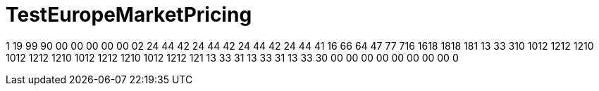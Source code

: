 ifndef::ROOT_PATH[:ROOT_PATH: ../../../../..]
ifndef::RESOURCES_PATH[:RESOURCES_PATH: {ROOT_PATH}/../../data/default]

[#net_sf_freecol_common_model_marketdoctest_testeuropemarketpricing]
= TestEuropeMarketPricing

1
19
99
90
00
00
00
00
00
02
24
44
42
24
44
42
24
44
42
24
44
41
16
66
64
47
77
716
1618
1818
181
13
33
310
1012
1212
1210
1012
1212
1210
1012
1212
1210
1012
1212
121
13
33
31
13
33
31
13
33
30
00
00
00
00
00
00
00
00
0

